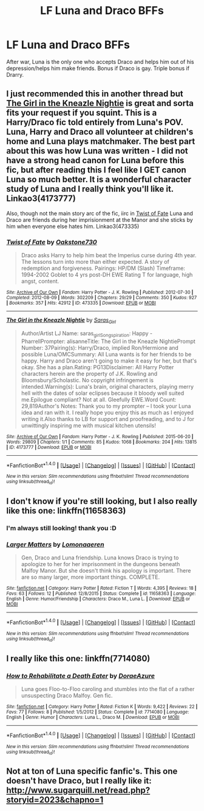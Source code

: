 #+TITLE: LF Luna and Draco BFFs

* LF Luna and Draco BFFs
:PROPERTIES:
:Author: SailUnchartedWaters
:Score: 7
:DateUnix: 1477584132.0
:DateShort: 2016-Oct-27
:FlairText: Request
:END:
After war, Luna is the only one who accepts Draco and helps him out of his depression/helps him make friends. Bonus if Draco is gay. Triple bonus if Drarry.


** I just recommended this in another thread but [[http://archiveofourown.org/works/4173777][The Girl in the Kneazle Nightie]] is great and sorta fits your request if you squint. This is a Harry/Draco fic told entirely from Luna's POV. Luna, Harry and Draco all volunteer at children's home and Luna plays matchmaker. The best part about this was how Luna was written - I did not have a strong head canon for Luna before this fic, but after reading this I feel like I GET canon Luna so much better. It is a wonderful character study of Luna and I really think you'll like it. Linkao3(4173777)

Also, though not the main story arc of the fic, iirc in [[http://archiveofourown.org/works/473335/chapters/819506][Twist of Fate]] Luna and Draco are friends during her imprisionment at the Manor and she sticks by him when everyone else hates him. Linkao3(473335)
:PROPERTIES:
:Author: gotkate86
:Score: 3
:DateUnix: 1477584935.0
:DateShort: 2016-Oct-27
:END:

*** [[http://archiveofourown.org/works/473335][*/Twist of Fate/*]] by [[http://www.archiveofourown.org/users/Oakstone730/pseuds/Oakstone730][/Oakstone730/]]

#+begin_quote
  Draco asks Harry to help him beat the Imperius curse during 4th year. The lessons turn into more than either expected. A story of redemption and forgiveness. Pairings: HP/DM (Slash) Timeframe: 1994-2002 Goblet to 4 yrs post-DH EWE Rating T for language, high angst, content.
#+end_quote

^{/Site/: [[http://www.archiveofourown.org/][Archive of Our Own]] *|* /Fandom/: Harry Potter - J. K. Rowling *|* /Published/: 2012-07-30 *|* /Completed/: 2012-08-09 *|* /Words/: 302209 *|* /Chapters/: 29/29 *|* /Comments/: 350 *|* /Kudos/: 927 *|* /Bookmarks/: 357 *|* /Hits/: 42912 *|* /ID/: 473335 *|* /Download/: [[http://archiveofourown.org/downloads/Oa/Oakstone730/473335/Twist%20of%20Fate.epub?updated_at=1455414696][EPUB]] or [[http://archiveofourown.org/downloads/Oa/Oakstone730/473335/Twist%20of%20Fate.mobi?updated_at=1455414696][MOBI]]}

--------------

[[http://archiveofourown.org/works/4173777][*/The Girl in the Kneazle Nightie/*]] by [[http://www.archiveofourown.org/users/Saras_Girl/pseuds/Saras_Girl][/Saras_Girl/]]

#+begin_quote
  Author/Artist LJ Name: saras_girlSongspiration: Happy - PharrellPrompter: alisanneTitle: The Girl in the Kneazle NightiePrompt Number: 37Pairing(s): Harry/Draco, implied Ron/Hermione and possible Luna/OMCSummary: All Luna wants is for her friends to be happy. Harry and Draco aren't going to make it easy for her, but that's okay. She has a plan.Rating: PG13Disclaimer: All Harry Potter characters herein are the property of J.K. Rowling and Bloomsbury/Scholastic. No copyright infringement is intended.Warning(s): Luna's brain, original characters, playing merry hell with the dates of solar eclipses because it bloody well suited me.Epilogue compliant? Not at all. Gleefully EWE.Word Count: 29,819Author's Notes: Thank you to my prompter -- I took your Luna idea and ran with it. I really hope you enjoy this as much as I enjoyed writing it.Also thanks to LB for support and proofreading, and to J for unwittingly inspiring me with musical kitchen utensils!
#+end_quote

^{/Site/: [[http://www.archiveofourown.org/][Archive of Our Own]] *|* /Fandom/: Harry Potter - J. K. Rowling *|* /Published/: 2015-06-20 *|* /Words/: 29809 *|* /Chapters/: 1/1 *|* /Comments/: 85 *|* /Kudos/: 1068 *|* /Bookmarks/: 204 *|* /Hits/: 13815 *|* /ID/: 4173777 *|* /Download/: [[http://archiveofourown.org/downloads/Sa/Saras_Girl/4173777/The%20Girl%20in%20the%20Kneazle%20Nightie.epub?updated_at=1439860164][EPUB]] or [[http://archiveofourown.org/downloads/Sa/Saras_Girl/4173777/The%20Girl%20in%20the%20Kneazle%20Nightie.mobi?updated_at=1439860164][MOBI]]}

--------------

*FanfictionBot*^{1.4.0} *|* [[[https://github.com/tusing/reddit-ffn-bot/wiki/Usage][Usage]]] | [[[https://github.com/tusing/reddit-ffn-bot/wiki/Changelog][Changelog]]] | [[[https://github.com/tusing/reddit-ffn-bot/issues/][Issues]]] | [[[https://github.com/tusing/reddit-ffn-bot/][GitHub]]] | [[[https://www.reddit.com/message/compose?to=tusing][Contact]]]

^{/New in this version: Slim recommendations using/ ffnbot!slim! /Thread recommendations using/ linksub(thread_id)!}
:PROPERTIES:
:Author: FanfictionBot
:Score: 0
:DateUnix: 1477584941.0
:DateShort: 2016-Oct-27
:END:


** I don't know if you're still looking, but I also really like this one: linkffn(11658363)
:PROPERTIES:
:Author: FireSplinter
:Score: 2
:DateUnix: 1478190838.0
:DateShort: 2016-Nov-03
:END:

*** I'm always still looking! thank you :D
:PROPERTIES:
:Author: SailUnchartedWaters
:Score: 2
:DateUnix: 1478205821.0
:DateShort: 2016-Nov-04
:END:


*** [[http://www.fanfiction.net/s/11658363/1/][*/Larger Matters/*]] by [[https://www.fanfiction.net/u/1265079/Lomonaaeren][/Lomonaaeren/]]

#+begin_quote
  Gen, Draco and Luna friendship. Luna knows Draco is trying to apologize to her for her imprisonment in the dungeons beneath Malfoy Manor. But she doesn't think his apology is important. There are so many larger, more important things. COMPLETE.
#+end_quote

^{/Site/: [[http://www.fanfiction.net/][fanfiction.net]] *|* /Category/: Harry Potter *|* /Rated/: Fiction T *|* /Words/: 4,395 *|* /Reviews/: 18 *|* /Favs/: 63 *|* /Follows/: 12 *|* /Published/: 12/8/2015 *|* /Status/: Complete *|* /id/: 11658363 *|* /Language/: English *|* /Genre/: Humor/Friendship *|* /Characters/: Draco M., Luna L. *|* /Download/: [[http://www.ff2ebook.com/old/ffn-bot/index.php?id=11658363&source=ff&filetype=epub][EPUB]] or [[http://www.ff2ebook.com/old/ffn-bot/index.php?id=11658363&source=ff&filetype=mobi][MOBI]]}

--------------

*FanfictionBot*^{1.4.0} *|* [[[https://github.com/tusing/reddit-ffn-bot/wiki/Usage][Usage]]] | [[[https://github.com/tusing/reddit-ffn-bot/wiki/Changelog][Changelog]]] | [[[https://github.com/tusing/reddit-ffn-bot/issues/][Issues]]] | [[[https://github.com/tusing/reddit-ffn-bot/][GitHub]]] | [[[https://www.reddit.com/message/compose?to=tusing][Contact]]]

^{/New in this version: Slim recommendations using/ ffnbot!slim! /Thread recommendations using/ linksub(thread_id)!}
:PROPERTIES:
:Author: FanfictionBot
:Score: 1
:DateUnix: 1478190862.0
:DateShort: 2016-Nov-03
:END:


** I really like this one: linkffn(7714080)
:PROPERTIES:
:Author: FireSplinter
:Score: 1
:DateUnix: 1477588269.0
:DateShort: 2016-Oct-27
:END:

*** [[http://www.fanfiction.net/s/7714080/1/][*/How to Rehabilitate a Death Eater/*]] by [[https://www.fanfiction.net/u/464860/DoraeAzure][/DoraeAzure/]]

#+begin_quote
  Luna goes Floo-to-Floo caroling and stumbles into the flat of a rather unsuspecting Draco Malfoy. Gen fic.
#+end_quote

^{/Site/: [[http://www.fanfiction.net/][fanfiction.net]] *|* /Category/: Harry Potter *|* /Rated/: Fiction K *|* /Words/: 9,422 *|* /Reviews/: 22 *|* /Favs/: 77 *|* /Follows/: 8 *|* /Published/: 1/5/2012 *|* /Status/: Complete *|* /id/: 7714080 *|* /Language/: English *|* /Genre/: Humor *|* /Characters/: Luna L., Draco M. *|* /Download/: [[http://www.ff2ebook.com/old/ffn-bot/index.php?id=7714080&source=ff&filetype=epub][EPUB]] or [[http://www.ff2ebook.com/old/ffn-bot/index.php?id=7714080&source=ff&filetype=mobi][MOBI]]}

--------------

*FanfictionBot*^{1.4.0} *|* [[[https://github.com/tusing/reddit-ffn-bot/wiki/Usage][Usage]]] | [[[https://github.com/tusing/reddit-ffn-bot/wiki/Changelog][Changelog]]] | [[[https://github.com/tusing/reddit-ffn-bot/issues/][Issues]]] | [[[https://github.com/tusing/reddit-ffn-bot/][GitHub]]] | [[[https://www.reddit.com/message/compose?to=tusing][Contact]]]

^{/New in this version: Slim recommendations using/ ffnbot!slim! /Thread recommendations using/ linksub(thread_id)!}
:PROPERTIES:
:Author: FanfictionBot
:Score: 1
:DateUnix: 1477588298.0
:DateShort: 2016-Oct-27
:END:


** Not at ton of Luna specific fanfic's. This one doesn't have Draco, but I really like it: [[http://www.sugarquill.net/read.php?storyid=2023&chapno=1]]
:PROPERTIES:
:Author: mikkelibob
:Score: 1
:DateUnix: 1477594464.0
:DateShort: 2016-Oct-27
:END:
